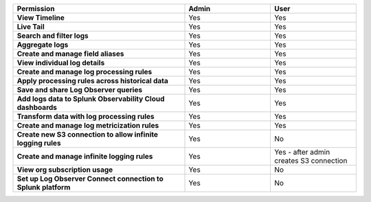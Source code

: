 

.. list-table::
  :header-rows: 1
  :width: 100%
  :widths: 50, 25, 25

  * - :strong:`Permission`
    - :strong:`Admin`
    - :strong:`User`



  * - :strong:`View Timeline`
    - Yes
    - Yes



  * - :strong:`Live Tail`
    - Yes
    - Yes


  * - :strong:`Search and filter logs`
    - Yes
    - Yes


  * - :strong:`Aggregate logs`
    - Yes
    - Yes


  * - :strong:`Create and manage field aliases`
    - Yes
    - Yes


  * - :strong:`View individual log details`
    - Yes
    - Yes


  * - :strong:`Create and manage log processing rules`
    - Yes
    - Yes


  * - :strong:`Apply processing rules across historical data`
    - Yes
    - Yes


  * - :strong:`Save and share Log Observer queries`
    - Yes
    - Yes


  * - :strong:`Add logs data to Splunk Observability Cloud dashboards`
    - Yes
    - Yes

  * - :strong:`Transform data with log processing rules`
    - Yes
    - Yes


  * - :strong:`Create and manage log metricization rules`
    - Yes
    - Yes


  * - :strong:`Create new S3 connection to allow infinite logging rules`
    - Yes
    - No


  * - :strong:`Create and manage infinite logging rules`
    - Yes
    - Yes - after admin creates S3 connection


  * - :strong:`View org subscription usage`
    - Yes
    - No


  * - :strong:`Set up Log Observer Connect connection to Splunk platform`
    - Yes
    - No


